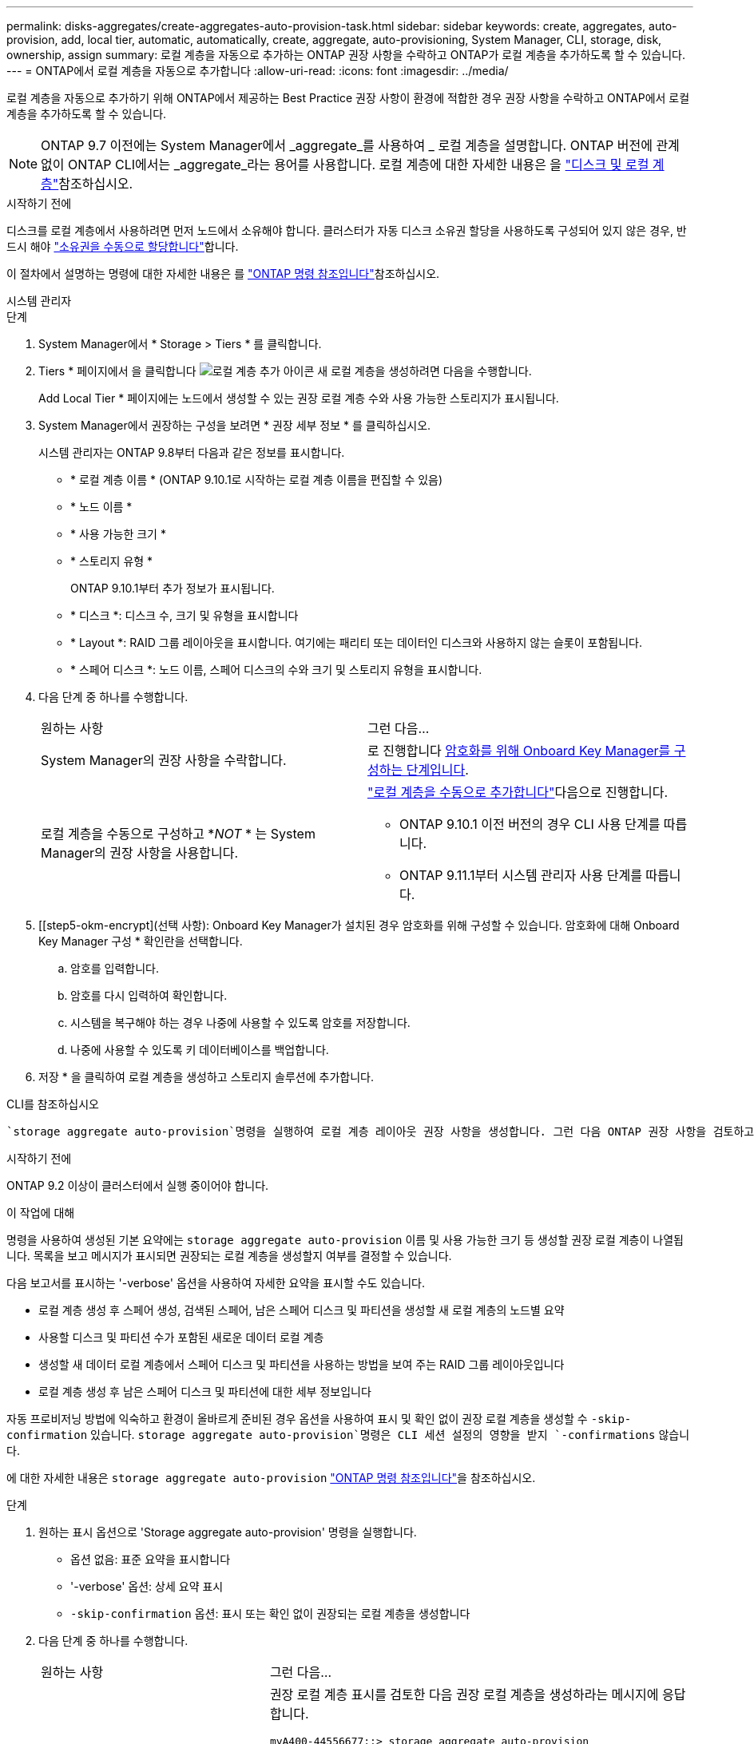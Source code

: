 ---
permalink: disks-aggregates/create-aggregates-auto-provision-task.html 
sidebar: sidebar 
keywords: create, aggregates, auto-provision, add, local tier, automatic, automatically, create, aggregate, auto-provisioning, System Manager, CLI, storage, disk, ownership, assign 
summary: 로컬 계층을 자동으로 추가하는 ONTAP 권장 사항을 수락하고 ONTAP가 로컬 계층을 추가하도록 할 수 있습니다. 
---
= ONTAP에서 로컬 계층을 자동으로 추가합니다
:allow-uri-read: 
:icons: font
:imagesdir: ../media/


[role="lead"]
로컬 계층을 자동으로 추가하기 위해 ONTAP에서 제공하는 Best Practice 권장 사항이 환경에 적합한 경우 권장 사항을 수락하고 ONTAP에서 로컬 계층을 추가하도록 할 수 있습니다.


NOTE: ONTAP 9.7 이전에는 System Manager에서 _aggregate_를 사용하여 _ 로컬 계층을 설명합니다. ONTAP 버전에 관계없이 ONTAP CLI에서는 _aggregate_라는 용어를 사용합니다. 로컬 계층에 대한 자세한 내용은 을 link:../disks-aggregates/index.html["디스크 및 로컬 계층"]참조하십시오.

.시작하기 전에
디스크를 로컬 계층에서 사용하려면 먼저 노드에서 소유해야 합니다. 클러스터가 자동 디스크 소유권 할당을 사용하도록 구성되어 있지 않은 경우, 반드시 해야 link:manual-assign-disks-ownership-prep-task.html["소유권을 수동으로 할당합니다"]합니다.

이 절차에서 설명하는 명령에 대한 자세한 내용은 를 link:https://docs.netapp.com/us-en/ontap-cli/["ONTAP 명령 참조입니다"^]참조하십시오.

[role="tabbed-block"]
====
.시스템 관리자
--
.단계
. System Manager에서 * Storage > Tiers * 를 클릭합니다.
. Tiers * 페이지에서 을 클릭합니다 image:icon-add-local-tier.png["로컬 계층 추가 아이콘"] 새 로컬 계층을 생성하려면 다음을 수행합니다.
+
Add Local Tier * 페이지에는 노드에서 생성할 수 있는 권장 로컬 계층 수와 사용 가능한 스토리지가 표시됩니다.

. System Manager에서 권장하는 구성을 보려면 * 권장 세부 정보 * 를 클릭하십시오.
+
시스템 관리자는 ONTAP 9.8부터 다음과 같은 정보를 표시합니다.

+
** * 로컬 계층 이름 * (ONTAP 9.10.1로 시작하는 로컬 계층 이름을 편집할 수 있음)
** * 노드 이름 *
** * 사용 가능한 크기 *
** * 스토리지 유형 *


+
ONTAP 9.10.1부터 추가 정보가 표시됩니다.

+
** * 디스크 *: 디스크 수, 크기 및 유형을 표시합니다
** * Layout *: RAID 그룹 레이아웃을 표시합니다. 여기에는 패리티 또는 데이터인 디스크와 사용하지 않는 슬롯이 포함됩니다.
** * 스페어 디스크 *: 노드 이름, 스페어 디스크의 수와 크기 및 스토리지 유형을 표시합니다.


. 다음 단계 중 하나를 수행합니다.
+
|===


| 원하는 사항 | 그런 다음... 


 a| 
System Manager의 권장 사항을 수락합니다.
 a| 
로 진행합니다 <<step5-okm-encrypt,암호화를 위해 Onboard Key Manager를 구성하는 단계입니다>>.



 a| 
로컬 계층을 수동으로 구성하고 *_NOT_ * 는 System Manager의 권장 사항을 사용합니다.
 a| 
link:create-aggregates-manual-task.html["로컬 계층을 수동으로 추가합니다"]다음으로 진행합니다.

** ONTAP 9.10.1 이전 버전의 경우 CLI 사용 단계를 따릅니다.
** ONTAP 9.11.1부터 시스템 관리자 사용 단계를 따릅니다.


|===
. [[step5-okm-encrypt](선택 사항): Onboard Key Manager가 설치된 경우 암호화를 위해 구성할 수 있습니다. 암호화에 대해 Onboard Key Manager 구성 * 확인란을 선택합니다.
+
.. 암호를 입력합니다.
.. 암호를 다시 입력하여 확인합니다.
.. 시스템을 복구해야 하는 경우 나중에 사용할 수 있도록 암호를 저장합니다.
.. 나중에 사용할 수 있도록 키 데이터베이스를 백업합니다.


. 저장 * 을 클릭하여 로컬 계층을 생성하고 스토리지 솔루션에 추가합니다.


--
.CLI를 참조하십시오
--
 `storage aggregate auto-provision`명령을 실행하여 로컬 계층 레이아웃 권장 사항을 생성합니다. 그런 다음 ONTAP 권장 사항을 검토하고 승인한 후에 로컬 계층을 생성할 수 있습니다.

.시작하기 전에
ONTAP 9.2 이상이 클러스터에서 실행 중이어야 합니다.

.이 작업에 대해
명령을 사용하여 생성된 기본 요약에는 `storage aggregate auto-provision` 이름 및 사용 가능한 크기 등 생성할 권장 로컬 계층이 나열됩니다. 목록을 보고 메시지가 표시되면 권장되는 로컬 계층을 생성할지 여부를 결정할 수 있습니다.

다음 보고서를 표시하는 '-verbose' 옵션을 사용하여 자세한 요약을 표시할 수도 있습니다.

* 로컬 계층 생성 후 스페어 생성, 검색된 스페어, 남은 스페어 디스크 및 파티션을 생성할 새 로컬 계층의 노드별 요약
* 사용할 디스크 및 파티션 수가 포함된 새로운 데이터 로컬 계층
* 생성할 새 데이터 로컬 계층에서 스페어 디스크 및 파티션을 사용하는 방법을 보여 주는 RAID 그룹 레이아웃입니다
* 로컬 계층 생성 후 남은 스페어 디스크 및 파티션에 대한 세부 정보입니다


자동 프로비저닝 방법에 익숙하고 환경이 올바르게 준비된 경우 옵션을 사용하여 표시 및 확인 없이 권장 로컬 계층을 생성할 수 `-skip-confirmation` 있습니다.  `storage aggregate auto-provision`명령은 CLI 세션 설정의 영향을 받지 `-confirmations` 않습니다.

에 대한 자세한 내용은 `storage aggregate auto-provision` link:https://docs.netapp.com/us-en/ontap-cli/storage-aggregate-auto-provision.html["ONTAP 명령 참조입니다"^]을 참조하십시오.

.단계
. 원하는 표시 옵션으로 'Storage aggregate auto-provision' 명령을 실행합니다.
+
** 옵션 없음: 표준 요약을 표시합니다
** '-verbose' 옵션: 상세 요약 표시
** `-skip-confirmation` 옵션: 표시 또는 확인 없이 권장되는 로컬 계층을 생성합니다


. 다음 단계 중 하나를 수행합니다.
+
[cols="35,65"]
|===


| 원하는 사항 | 그런 다음... 


 a| 
ONTAP의 권장 사항을 수락합니다.
 a| 
권장 로컬 계층 표시를 검토한 다음 권장 로컬 계층을 생성하라는 메시지에 응답합니다.

[listing]
----
myA400-44556677::> storage aggregate auto-provision
Node               New Data Aggregate            Usable Size
------------------ ---------------------------- ------------
myA400-364        myA400_364_SSD_1                    3.29TB
myA400-363        myA400_363_SSD_1                    1.46TB
------------------ ---------------------------- ------------
Total:             2   new data aggregates            4.75TB

Do you want to create recommended aggregates? {y|n}: y

Info: Aggregate auto provision has started. Use the "storage aggregate
      show-auto-provision-progress" command to track the progress.

myA400-44556677::>

----


 a| 
로컬 계층을 수동으로 구성하고 ONTAP의 권장 사항을 * _NOT_* 사용하십시오.
 a| 
로 이동합니다link:create-aggregates-manual-task.html["로컬 계층을 수동으로 추가합니다"].

|===


--
====
.관련 정보
* https://docs.netapp.com/us-en/ontap-cli["ONTAP 명령 참조입니다"^]


